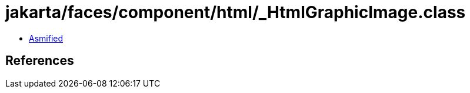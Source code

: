 = jakarta/faces/component/html/_HtmlGraphicImage.class

 - link:_HtmlGraphicImage-asmified.java[Asmified]

== References

